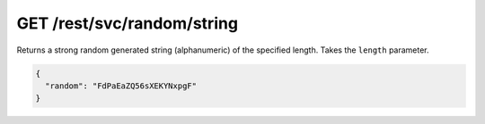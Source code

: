 GET /rest/svc/random/string
====================

Returns a strong random generated string (alphanumeric) of the specified length. Takes the ``length`` parameter.

.. code-block:: json

	{
	  "random": "FdPaEaZQ56sXEKYNxpgF"
	}
